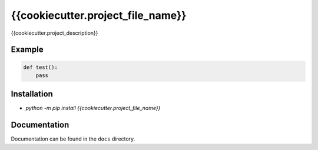 {{cookiecutter.project_file_name}}
=================================

|Build Status|   |PyPI|   |PyPI version|

{{cookiecutter.project_description}}

Example
----------

.. code:: python

    def test():
        pass

Installation
------------

-  `python -m pip install {{cookiecutter.project_file_name}}`

Documentation
-------------

Documentation can be found in the ``docs`` directory.

.. |Build Status| image:: https://travis-ci.org/Typhon66/{{cookiecutter.project_file_name}}.svg?branch=master
    :target: https://travis-ci.org/Typhon66/{{cookiecutter.project_file_name}}
.. |PyPI| image:: https://badge.fury.io/py/{{cookiecutter.project_file_name}}.svg
    :target: https://badge.fury.io/py/{{cookiecutter.project_file_name}}
.. |PyPI version| image:: https://img.shields.io/pypi/pyversions/{{cookiecutter.project_file_name}}.svg
   :target: https://pypi.python.org/pypi/{{cookiecutter.project_file_name}}

